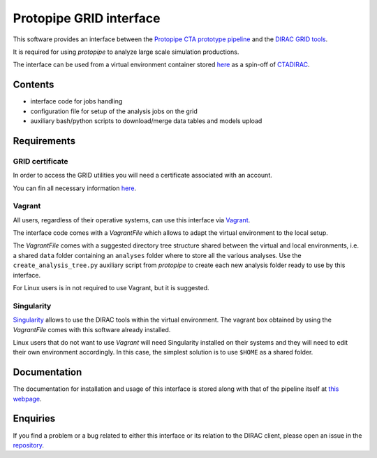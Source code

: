 ========================
Protopipe GRID interface
========================

This software provides an interface between the
`Protopipe CTA prototype pipeline <https://github.com/cta-observatory/protopipe>`_ 
and the `DIRAC GRID tools <http://diracgrid.org/>`_.
 
It is required for using *protopipe* to analyze large scale simulation
productions.

The interface can be used from a virtual environment container stored
`here <https://github.com/HealthyPear/CTADIRAC>`_
as a spin-off of `CTADIRAC <https://github.com/cta-observatory/CTADIRAC>`_.

Contents
--------

- interface code for jobs handling
- configuration file for setup of the analysis jobs on the grid
- auxiliary bash/python scripts to download/merge data tables and models upload

Requirements
------------

GRID certificate
++++++++++++++++

In order to access the GRID utilities you will need a certificate associated with an
account.

You can fin all necessary information 
`here <https://forge.in2p3.fr/projects/cta_dirac/wiki/CTA-DIRAC_Users_Guide#Prerequisites>`_.

Vagrant
+++++++

All users, regardless of their operative systems, can use this interface via
`Vagrant <https://www.vagrantup.com/>`_.

The interface code comes with a *VagrantFile* which allows to adapt the virtual 
environment to the local setup.

The *VagrantFile* comes with a suggested directory tree structure shared 
between the virtual and local environments, i.e. a shared
``data`` folder containing an ``analyses`` folder where to store all the various analyses.
Use the ``create_analysis_tree.py`` auxiliary script from *protopipe* to create 
each new analysis folder ready to use by this interface.

For Linux users is in not required to use Vagrant, but it is suggested.

Singularity
+++++++++++

`Singularity <https://sylabs.io/docs/>`_ allows to use the DIRAC tools within 
the virtual environment. The vagrant box obtained by using the *VagrantFile* 
comes with this software already installed.

Linux users that do not want to use *Vagrant* will need Singularity installed
on their systems and they will need to edit their own environment accordingly.
In this case, the simplest solution is to use ``$HOME`` as a shared folder.

Documentation
-------------

The documentation for installation and usage of this interface
is stored along with that of the pipeline itself at
`this webpage <https://cta-observatory.github.io/protopipe/>`_.

Enquiries
---------

If you find a problem or a bug related to either this interface or its relation
to the DIRAC client, please open an issue in the 
`repository <https://github.com/HealthyPear/protopipe-grid-interface>`_.
